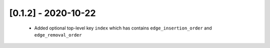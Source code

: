 --------------------
[0.1.2] - 2020-10-22
--------------------

 - Added optional top-level key ``index`` which has contains ``edge_insertion_order`` and
   ``edge_removal_order``
